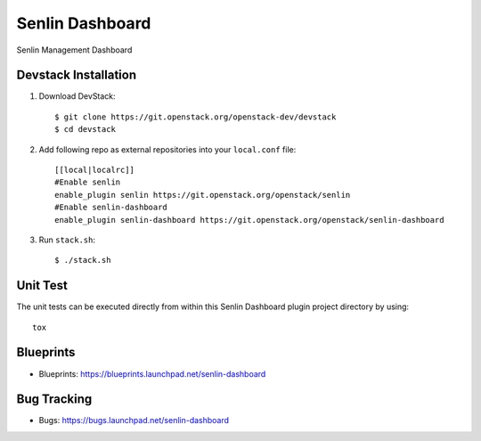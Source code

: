 ================
Senlin Dashboard
================

Senlin Management Dashboard

Devstack Installation
---------------------


1. Download DevStack::

    $ git clone https://git.openstack.org/openstack-dev/devstack
    $ cd devstack

2. Add following repo as external repositories into your ``local.conf`` file::

    [[local|localrc]]
    #Enable senlin
    enable_plugin senlin https://git.openstack.org/openstack/senlin
    #Enable senlin-dashboard
    enable_plugin senlin-dashboard https://git.openstack.org/openstack/senlin-dashboard 

3. Run ``stack.sh``::

    $ ./stack.sh

Unit Test
---------

The unit tests can be executed directly from within this Senlin Dashboard plugin
project directory by using::

    tox

Blueprints
----------

- Blueprints: https://blueprints.launchpad.net/senlin-dashboard

Bug Tracking
------------

- Bugs: https://bugs.launchpad.net/senlin-dashboard
